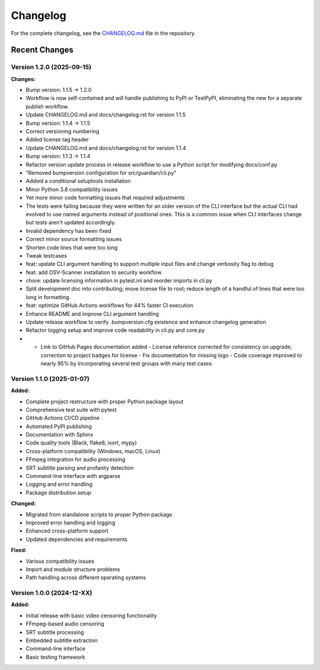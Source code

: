 Changelog
=========

For the complete changelog, see the `CHANGELOG.md <https://github.com/tsnearly/dialogue-guardian/blob/main/dialogue-guardian/CHANGELOG.md>`_ file in the repository.

Recent Changes
--------------

Version 1.2.0 (2025-09-15)
~~~~~~~~~~~~~~~~~~~~~~~~~~

**Changes:**

- Bump version: 1.1.5 → 1.2.0
- Workflow is now self-contained and will handle publishing to PyPI or TestPyPI, eliminating the new for a separate publish workflow.
- Update CHANGELOG.md and docs/changelog.rst for version 1.1.5
- Bump version: 1.1.4 → 1.1.5
- Correct versioning numbering
- Added license tag header
- Update CHANGELOG.md and docs/changelog.rst for version 1.1.4
- Bump version: 1.1.3 → 1.1.4
- Refactor version update process in release workflow to use a Python script for modifying docs/conf.py
- "Removed bumpversion configuration for src/guardian/cli.py"
- Addied a conditional setuptools installation
- Minor Python 3.8 compatibility issues
- Yet more minor code formatting issues that required adjustments
- The tests were failing because they were written for an older version of the CLI interface but the actual CLI had evolved to use named arguments instead of positional ones. This is a common issue when CLI interfaces change but tests aren't updated accordingly.
- Invalid dependency has been fixed
- Correct minor source formatting issues
- Shorten code lines that were too long
- Tweak testcases
- feat: update CLI argument handling to support multiple input files and change verbosity flag to debug
- feat: add OSV-Scanner installation to security workflow
- chore: update licensing information in pytest.ini and reorder imports in cli.py
- Split development doc into contributing; move license file to root; reduce length of a handful of lines that were too long in formatting.
- feat: optimize GitHub Actions workflows for 44% faster CI execution
- Enhance README and improve CLI argument handling
- Update release workflow to verify .bumpversion.cfg existence and enhance changelog generation
- Refactor logging setup and improve code readability in cli.py and core.py
- - Link to GitHub Pages documentation added - License reference corrected for consistency on upgrade; correction to project badges for license - Fix documentation for missing logo - Code coverage improved to nearly 95% by incorporating several test groups with many test cases

Version 1.1.0 (2025-01-07)
~~~~~~~~~~~~~~~~~~~~~~~~~~~

**Added:**

- Complete project restructure with proper Python package layout
- Comprehensive test suite with pytest
- GitHub Actions CI/CD pipeline
- Automated PyPI publishing
- Documentation with Sphinx
- Code quality tools (Black, flake8, isort, mypy)
- Cross-platform compatibility (Windows, macOS, Linux)
- FFmpeg integration for audio processing
- SRT subtitle parsing and profanity detection
- Command-line interface with argparse
- Logging and error handling
- Package distribution setup

**Changed:**

- Migrated from standalone scripts to proper Python package
- Improved error handling and logging
- Enhanced cross-platform support
- Updated dependencies and requirements

**Fixed:**

- Various compatibility issues
- Import and module structure problems
- Path handling across different operating systems


Version 1.0.0 (2024-12-XX)
~~~~~~~~~~~~~~~~~~~~~~~~~~~

**Added:**

- Initial release with basic video censoring functionality
- FFmpeg-based audio censoring
- SRT subtitle processing
- Embedded subtitle extraction
- Command-line interface
- Basic testing framework